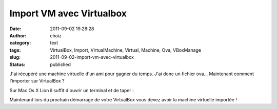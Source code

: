 Import VM avec Virtualbox
#########################
:date: 2011-09-02 19:28:28
:author: choiz
:category: text
:tags: VirtualBox, Import, VirtualMachine, Virtual, Machine, Ova, VBoxManage
:slug: 2011-09-02-import-vm-avec-virtualbox
:status: published

J'ai récupéré une machine virtuelle d'un ami pour gagner du temps. J'ai
donc un fichier ova... Maintenant comment l'importer sur VirtualBox ?

.. raw:: html

   </p>

Sur Mac Os X Lion il suffit d'ouvrir un terminal et de taper :

.. raw:: html

   </p>

    .. raw:: html

       </p>

    VBoxManage import votrefichier.ova

    .. raw:: html

       </p>
       <p>

.. raw:: html

   </p>

Maintenant lors du prochain démarrage de votre VirtualBox vous devez
avoir la machine virtuelle importée !

.. raw:: html

   </p>
